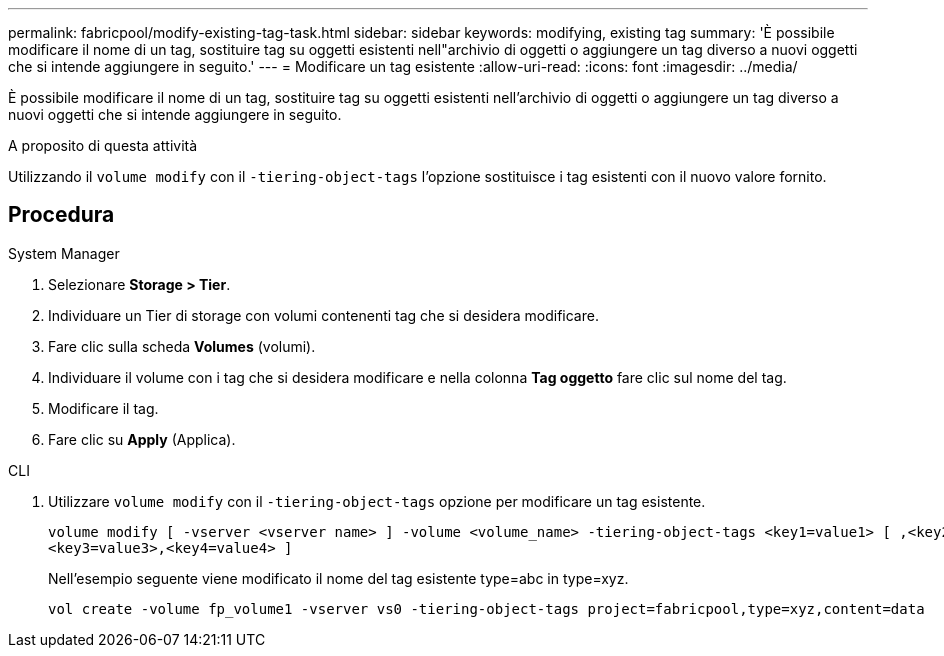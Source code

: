 ---
permalink: fabricpool/modify-existing-tag-task.html 
sidebar: sidebar 
keywords: modifying, existing tag 
summary: 'È possibile modificare il nome di un tag, sostituire tag su oggetti esistenti nell"archivio di oggetti o aggiungere un tag diverso a nuovi oggetti che si intende aggiungere in seguito.' 
---
= Modificare un tag esistente
:allow-uri-read: 
:icons: font
:imagesdir: ../media/


[role="lead"]
È possibile modificare il nome di un tag, sostituire tag su oggetti esistenti nell'archivio di oggetti o aggiungere un tag diverso a nuovi oggetti che si intende aggiungere in seguito.

.A proposito di questa attività
Utilizzando il `volume modify` con il `-tiering-object-tags` l'opzione sostituisce i tag esistenti con il nuovo valore fornito.



== Procedura

[role="tabbed-block"]
====
.System Manager
--
. Selezionare *Storage > Tier*.
. Individuare un Tier di storage con volumi contenenti tag che si desidera modificare.
. Fare clic sulla scheda *Volumes* (volumi).
. Individuare il volume con i tag che si desidera modificare e nella colonna *Tag oggetto* fare clic sul nome del tag.
. Modificare il tag.
. Fare clic su *Apply* (Applica).


--
.CLI
--
. Utilizzare `volume modify` con il `-tiering-object-tags` opzione per modificare un tag esistente.
+
[listing]
----
volume modify [ -vserver <vserver name> ] -volume <volume_name> -tiering-object-tags <key1=value1> [ ,<key2=value2>,
<key3=value3>,<key4=value4> ]
----
+
Nell'esempio seguente viene modificato il nome del tag esistente type=abc in type=xyz.

+
[listing]
----
vol create -volume fp_volume1 -vserver vs0 -tiering-object-tags project=fabricpool,type=xyz,content=data
----


--
====